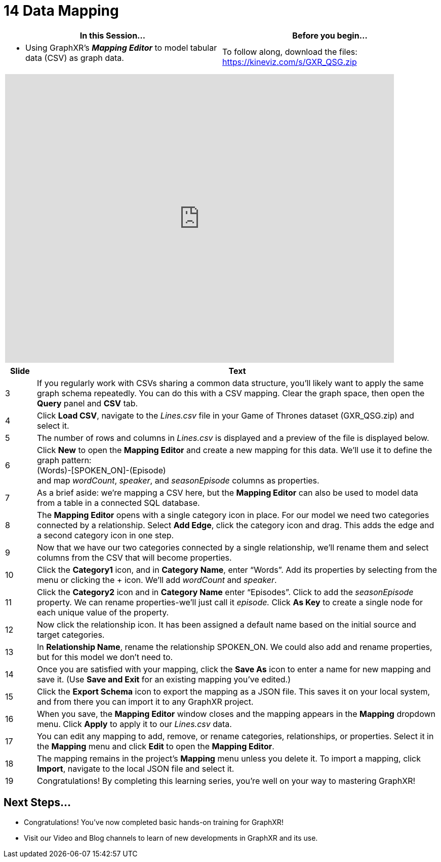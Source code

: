 = 14 Data Mapping

[cols="1,1"]
|===
| In this Session... | Before you begin...

a| * Using GraphXR's *_Mapping Editor_* to model tabular data (CSV) as graph data.
a| To follow along, download the files:
https://kineviz.com/s/GXR_QSG.zip
|===

[cols="1"]
|===
|+++<iframe src="https://docs.google.com/presentation/d/e/2PACX-1vSzSRTjFMw-ZOk6CAKekEz9--f-NO7YhUQlVlzK-Vbh9651TYD7QK17BnCE7LSH-pzXMEIXqLZzgjdm/embed?start=false&loop=false&delayms=60000" frameborder="0" width="768" height="569" allowfullscreen="true" mozallowfullscreen="true" webkitallowfullscreen="true">++++++</iframe>+++
|===

[cols="1,13"]
|===
| *Slide* | *Text*

| 3
| If you regularly work with CSVs sharing a common data structure, you'll likely want to apply the same graph schema repeatedly. You can do this with a CSV mapping. Clear the graph space, then open the *Query* panel and *CSV* tab.

| 4
| Click *Load CSV*, navigate to the _Lines.csv_ file in your Game of Thrones dataset (GXR_QSG.zip) and select it.

| 5
| The number of rows and columns in _Lines.csv_ is displayed and a preview of the file is displayed below.

| 6
| Click *New* to open the *Mapping Editor* and create a new mapping for this data. We'll use it to define the graph pattern:  +
(Words)-[SPOKEN_ON]-(Episode)  +
and map _wordCount_, _speaker_, and  _seasonEpisode_ columns as properties.

| 7
| As a brief aside: we're mapping a CSV here, but the *Mapping Editor* can also be used to model data from a table in a connected SQL database.

| 8
| The *Mapping Editor* opens with a single category icon in place. For our model we need two categories connected by a relationship. Select *Add Edge*, click the category icon and drag. This adds the edge and a second category icon in one step.

| 9
| Now that we have our two categories connected by a single relationship, we'll rename them and select columns from the CSV that will become properties.

| 10
| Click the *Category1* icon, and in *Category Name*, enter "`Words`". Add its properties by selecting from the menu or clicking the + icon. We'll add _wordCount_ and _speaker_.

| 11
| Click the  *Category2* icon and in *Category Name* enter "`Episodes`". Click to add the _seasonEpisode_ property. We can rename properties-we'll just call it _episode._ Click *As Key* to create a single node for each unique value of the property.

| 12
| Now click the relationship icon. It has been assigned a default name based on the initial source and target categories.

| 13
| In *Relationship Name*, rename the relationship SPOKEN_ON. We could also add and rename properties, but for this model we don't need to.

| 14
| Once you are satisfied with your mapping, click the *Save As* icon to enter a name for new mapping and save it. (Use *Save and Exit* for an existing mapping you've edited.)

| 15
| Click the *Export Schema* icon to export the mapping as a JSON file. This saves it on your local system, and from there you can import it to any GraphXR project.

| 16
| When you save, the *Mapping Editor* window closes and the mapping appears in the *Mapping* dropdown menu. Click *Apply* to apply it to our _Lines.csv_ data.

| 17
| You can edit any mapping to add, remove, or rename categories, relationships, or properties. Select it in the *Mapping* menu and click *Edit* to open the *Mapping Editor*.

| 18
| The mapping remains in the project's *Mapping* menu unless you delete it. To import a mapping, click *Import*, navigate to the local JSON file and select it.

| 19
| Congratulations! By completing this learning series, you're well on your way to mastering GraphXR!
|===

== Next Steps...

* Congratulations! You've now completed basic hands-on training for GraphXR!
* Visit our Video and Blog channels to learn of new developments in GraphXR and its use.

